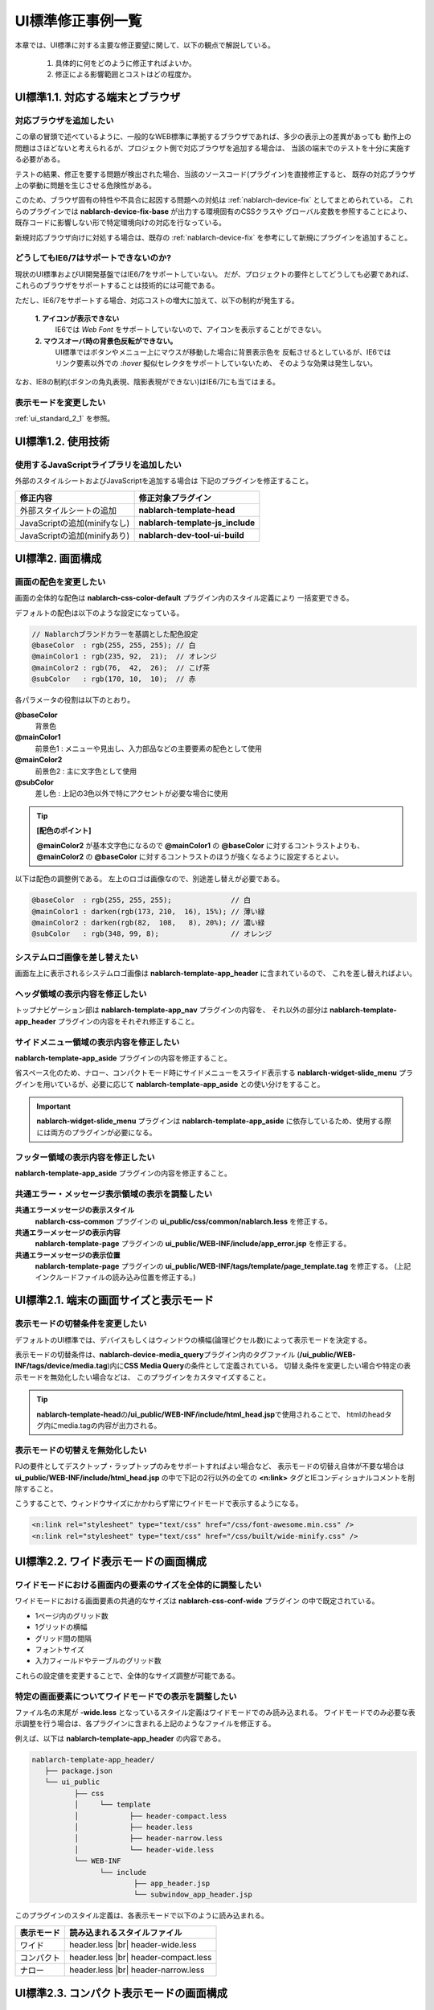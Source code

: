 ===============================
UI標準修正事例一覧
===============================

本章では、UI標準に対する主要な修正要望に関して、以下の観点で解説している。

  1. 具体的に何をどのように修正すればよいか。
  2. 修正による影響範囲とコストはどの程度か。


.. _ui_standard_1_1:

-----------------------------------
UI標準1.1. 対応する端末とブラウザ
-----------------------------------

対応ブラウザを追加したい
==============================
この章の冒頭で述べているように、一般的なWEB標準に準拠するブラウザであれば、多少の表示上の差異があっても
動作上の問題はさほどないと考えられるが、プロジェクト側で対応ブラウザを追加する場合は、
当該の端末でのテストを十分に実施する必要がある。

テストの結果、修正を要する問題が検出された場合、当該のソースコード(プラグイン)を直接修正すると、
既存の対応ブラウザ上の挙動に問題を生じさせる危険性がある。

このため、ブラウザ固有の特性や不具合に起因する問題への対処は :ref:`nablarch-device-fix`
としてまとめられている。
これらのプラグインでは **nablarch-device-fix-base** が出力する環境固有のCSSクラスや
グローバル変数を参照することにより、既存コードに影響しない形で特定環境向けの対応を行なっている。

新規対応ブラウザ向けに対処する場合は、既存の :ref:`nablarch-device-fix`
を参考にして新規にプラグインを追加すること。


どうしてもIE6/7はサポートできないのか?
==============================================
現状のUI標準およびUI開発基盤ではIE6/7をサポートしていない。
だが、プロジェクトの要件としてどうしても必要であれば、
これらのブラウザをサポートすることは技術的には可能である。

ただし、IE6/7をサポートする場合、対応コストの増大に加えて、以下の制約が発生する。

  **1. アイコンが表示できない**
    IE6では `Web Font` をサポートしていないので、アイコンを表示することができない。

  **2. マウスオーバ時の背景色反転ができない。**
    UI標準ではボタンやメニュー上にマウスが移動した場合に背景表示色を
    反転させるとしているが、IE6ではリンク要素以外での `:hover` 擬似セレクタをサポートしていないため、
    そのような効果は発生しない。

なお、IE8の制約(ボタンの角丸表現、陰影表現ができない)はIE6/7にも当てはまる。

表示モードを変更したい
==================================
:ref:`ui_standard_2_1` を参照。


.. _ui_standard_1_2:

-----------------------------------
UI標準1.2. 使用技術
-----------------------------------

使用するJavaScriptライブラリを追加したい
=================================================
外部のスタイルシートおよびJavaScriptを追加する場合は
下記のプラグインを修正すること。

================================== ====================================
修正内容                           修正対象プラグイン
================================== ====================================
外部スタイルシートの追加           **nablarch-template-head**
JavaScriptの追加(minifyなし)       **nablarch-template-js_include**
JavaScriptの追加(minifyあり)       **nablarch-dev-tool-ui-build**
================================== ====================================


.. _ui_standard_2:

------------------------------------------------
UI標準2. 画面構成
------------------------------------------------

画面の配色を変更したい
==============================
画面の全体的な配色は **nablarch-css-color-default** プラグイン内のスタイル定義により
一括変更できる。

デフォルトの配色は以下のような設定になっている。

.. code-block:: css

  // Nablarchブランドカラーを基調とした配色設定
  @baseColor  : rgb(255, 255, 255); // 白
  @mainColor1 : rgb(235, 92,  21);  // オレンジ
  @mainColor2 : rgb(76,  42,  26);  // こげ茶
  @subColor   : rgb(170, 10,  10);  // 赤

各パラメータの役割は以下のとおり。

**@baseColor**
  背景色

**@mainColor1**
  前景色1 : メニューや見出し、入力部品などの主要要素の配色として使用

**@mainColor2**
  前景色2 : 主に文字色として使用

**@subColor**
  差し色 : 上記の3色以外で特にアクセントが必要な場合に使用

.. tip::

  **[配色のポイント]**

  **@mainColor2** が基本文字色になるので
  **@mainColor1** の **@baseColor** に対するコントラストよりも、
  **@mainColor2** の **@baseColor** に対するコントラストのほうが強くなるように設定するとよい。

以下は配色の調整例である。
左上のロゴは画像なので、別途差し替えが必要である。

.. code-block:: css

  @baseColor  : rgb(255, 255, 255);              // 白
  @mainColor1 : darken(rgb(173, 210,  16), 15%); // 薄い緑
  @mainColor2 : darken(rgb(82,  108,   8), 20%); // 濃い緑
  @subColor   : rgb(348, 99, 8);                 // オレンジ


.. figure:: ../_image/ui_standard_color_scheme_sample.png
   :scale: 70
   :align: center


システムロゴ画像を差し替えたい
==========================================
画面左上に表示されるシステムロゴ画像は **nablarch-template-app_header** に含まれているので、
これを差し替えればよい。

ヘッダ領域の表示内容を修正したい
===================================================================
トップナビゲーション部は **nablarch-template-app_nav** プラグインの内容を、
それ以外の部分は **nablarch-template-app_header**  プラグインの内容をそれぞれ修正すること。


サイドメニュー領域の表示内容を修正したい
===================================================================
**nablarch-template-app_aside** プラグインの内容を修正すること。

省スペース化のため、ナロー、コンパクトモード時にサイドメニューをスライド表示する
**nablarch-widget-slide_menu** プラグインを用いているが、必要に応じて **nablarch-template-app_aside** との使い分けをすること。

.. important::

  **nablarch-widget-slide_menu** プラグインは **nablarch-template-app_aside** に依存しているため、使用する際には両方のプラグインが必要になる。

フッター領域の表示内容を修正したい
===================================================================
**nablarch-template-app_aside** プラグインの内容を修正すること。


共通エラー・メッセージ表示領域の表示を調整したい
================================================================

**共通エラーメッセージの表示スタイル**
  **nablarch-css-common** プラグインの **ui_public/css/common/nablarch.less** を修正する。

**共通エラーメッセージの表示内容**
  **nablarch-template-page** プラグインの **ui_public/WEB-INF/include/app_error.jsp** を修正する。

**共通エラーメッセージの表示位置**
  **nablarch-template-page** プラグインの **ui_public/WEB-INF/tags/template/page_template.tag** を修正する。
  (上記インクルードファイルの読み込み位置を修正する。)



.. _ui_standard_2_1:

------------------------------------------------
UI標準2.1. 端末の画面サイズと表示モード
------------------------------------------------

表示モードの切替条件を変更したい
====================================
デフォルトのUI標準では、デバイスもしくはウィンドウの横幅(論理ピクセル数)によって表示モードを決定する。

表示モードの切替条件は、\ **nablarch-device-media_query**\ プラグイン内のタグファイル
(\ **/ui_public/WEB-INF/tags/device/media.tag**\ )内に\ **CSS Media Query**\ の条件として定義されている。
切替え条件を変更したい場合や特定の表示モードを無効化したい場合などは、
このプラグインをカスタマイズすること。

.. tip::

  **nablarch-template-head**\ の\ **/ui_public/WEB-INF/include/html_head.jsp**\ で使用されることで、
  htmlのheadタグ内にmedia.tagの内容が出力される。

表示モードの切替えを無効化したい
===========================================
PJの要件としてデスクトップ・ラップトップのみをサポートすればよい場合など、
表示モードの切替え自体が不要な場合は **ui_public/WEB-INF/include/html_head.jsp**
の中で下記の2行以外の全ての **<n:link>** タグとIEコンディショナルコメントを削除すること。

こうすることで、ウィンドウサイズにかかわらず常にワイドモードで表示するようになる。

.. code-block:: jsp

  <n:link rel="stylesheet" type="text/css" href="/css/font-awesome.min.css" />
  <n:link rel="stylesheet" type="text/css" href="/css/built/wide-minify.css" />


------------------------------------------------
UI標準2.2. ワイド表示モードの画面構成
------------------------------------------------

ワイドモードにおける画面内の要素のサイズを全体的に調整したい
===================================================================
ワイドモードにおける画面要素の共通的なサイズは **nablarch-css-conf-wide** プラグイン
の中で既定されている。

- 1ページ内のグリッド数
- 1グリッドの横幅
- グリッド間の間隔
- フォントサイズ
- 入力フィールドやテーブルのグリッド数

これらの設定値を変更することで、全体的なサイズ調整が可能である。


特定の画面要素についてワイドモードでの表示を調整したい
==================================================================
ファイル名の末尾が **-wide.less** となっているスタイル定義はワイドモードでのみ読み込まれる。
ワイドモードでのみ必要な表示調整を行う場合は、各プラグインに含まれる上記のようなファイルを修正する。

例えば、以下は **nablarch-template-app_header** の内容である。

.. code-block:: bash

  nablarch-template-app_header/
     ├── package.json
     └── ui_public
            ├── css
            │     └── template
            │            ├── header-compact.less
            │            ├── header.less
            │            ├── header-narrow.less
            │            └── header-wide.less
            └── WEB-INF
                  └── include
                          ├── app_header.jsp
                          └── subwindow_app_header.jsp
                   
                   
このプラグインのスタイル定義は、各表示モードで以下のように読み込まれる。

================ ======================================
表示モード       読み込まれるスタイルファイル
================ ======================================
ワイド           header.less |br|
                 header-wide.less

コンパクト       header.less |br|
                 header-compact.less

ナロー           header.less |br|
                 header-narrow.less

================ ======================================


------------------------------------------------
UI標準2.3. コンパクト表示モードの画面構成
------------------------------------------------

コンパクトモードでの表示内容を調整したい
==================================================================
各プラグイン内のスタイルファイルの内、ファイル名の末尾が **-compact.less** で終わるものは
コンパクト表示モードでしか読み込まれない。

コンパクトモードでの表示調整を行う場合は、当該プラグインの上記条件に合致するスタイルファイルを修正すること。
もし、そのようなスタイルファイルが無い場合は新たに追加してもよい。


------------------------------------------------
UI標準2.4. ナロー表示モードの画面構成
------------------------------------------------

ナローモードでの表示内容を調整したい
==================================================================
各プラグイン内のスタイルファイルの内、ファイル名の末尾が **-narrow.less** で終わるものは
ナロー表示モードでしか読み込まれない。

ナローモードでの表示調整を行う場合は、当該プラグインの上記条件に合致するスタイルファイルを修正すること。
もし、そのようなスタイルファイルが無い場合は新たに追加すること。



テーブル表示で横スクロールが発生しないようにしたい
==================================================================
設定により、ナロー表示時に、カラムの一部をデフォルト非表示にし、
タップ操作で表示・非表示を切り替えることができる。(下図参照)

.. figure:: ../_image/additional_column.png
   :scale: 100
   :align: center

詳細は :doc:`../reference_jsp_widgets/column_label`
の **additional** 属性の解説を参照すること。


------------------------------------------------
UI標準2.5.画面内の入出力項目に関する共通仕様
------------------------------------------------

ドメイン型に応じて入出力項目の表示を調整したい
======================================================
各入出力項目には設計情報としてドメイン型のIDを指定するための **domain** 属性が定義されている。

この属性値は当該項目の **class** 属性にそのまま追加されるので、
ドメインIDと同名のスタイルクラスを定義することにより、
そのドメイン型の入出力項目のスタイルを一括指定できる。

例えば、プロジェクトで定める金額のドメイン型が "Money" で、その表示を一律右寄せで表示するのであれば、
以下のようなスタイル定義を追加すればよい。

.. code-block:: css

  .Money {
    align: right;
  }


タブキーによるフォーカス移動順番を制御したい
======================================================
:ref:`base_layout_tag`\ の\ **tagIndexOrder**\ 属性により指定できる。
詳細は当該属性の解説を参照すること。

.. tip::

  各画面ごとにタブ移動順序を定義するのは、特にテスト工数への影響が大きいので、
  顧客側の特段の要望がない限りは、UI標準どおり、ブラウザ既定の動作とすること。


入力内容の注記部分の表示を調整したい
======================================================
注記自体の表示については **nablarch-widget-field-hint** プラグインの各ファイルを修正すること。
フィールド内での注記の表示位置を調整する場合は、 **nablarch-widget-field-base** プラグインの
**ui_public/WEB-INF/tags/widget/field/inputbase.tag** を修正すること。
( **<field:internal_hint>** の配置を変更する。)


必須入力項目の表示形式を変更したい
========================================================
必須入力項目の表示は **nablarch-widget-field-base** プラグイン内の
**ui_public/WEB-INF/tags/widget/base.tag** 内で定義されているので、これを修正すること。


単項目精査エラーメッセージの表示を変更したい
=======================================================
フィールド内におけるエラーメッセージの表示位置を調整する場合は、
**nablarch-widget-field-base** プラグインの
**ui_public/WEB-INF/tags/widget/field/inputbase.tag** を修正すること。
( **<div class="fielderror">** の配置を変更する。)

また、エラーメッセージの表示スタイルを変更したい場合は、
同プラグイン内の **ui_public/css/field/base.less** の当該クラス(**.fielderror**)の内容を修正すること。


ナロー表示モードでのボタン表示順を変更したい
===============================================
ナローモードのボタン表示順の制御は **nablarch-widget-button** プラグイン内の
**ui_public/css/button/base-narrow.less** で行なっているのでこれを修正すること。


認可権限がない場合のボタン／リンクの表示方法を変更したい
==============================================================
認可権限がない場合のボタン／リンクの表示制御は **nablarch-widet-button** プラグイン内の
**ui_public/WEB-INF/tags/widget/button/\*.tag** にて行っている。

表示制御を変更する場合はtagファイルの **displayMethod** の内容を修正すること。

--------------------------------------------------------------
UI標準2.6. WEB標準に準拠しないブラウザでの表示制約
--------------------------------------------------------------

ブラウザ間の表示差異を極小化したい(IE8の表示に他のブラウザをあわせたい)
==========================================================================
IE8でサポートされていない陰影表現および角丸ボックス表示は、
**nablarch-css-core** プラグイン内の **ui_public/css/core/css3.less** 内に定義されている。

ここで定義しているスタイルルール **.border-radius** **.rounded** **.drop-shadow** **.box-shadow**
の内容をそれぞれ削除することによって、全てのブラウザで陰影表現および角丸ボックス表示が無効化される。


------------------------------------
UI標準2.11. 共通エラー画面の構成
------------------------------------

共通エラー画面の構成を変更したい
===================================
共通エラー画面のテンプレートは **nablarch-template-error** プラグインで定義されているので、
このプラグイン内の各ファイルを修正すること。


------------------------------------
UI標準3. UI部品 (UI部品カタログ)
------------------------------------

UI部品の表示・挙動を修正したい
====================================
各UI部品は以下の表にあるプラグインで実装されている。
UI部品を修正する場合は、対応するプラグインをそれぞれ修正すること。

**データ表示部品**

+------------------------+--------------------------------------------------------------------------+--------------------------------------------+
| UI部品                 | UIウィジェット                                                           | 修正対象プラグイン                         |
+========================+==========================================================================+============================================+
| テーブル               | :doc:`../reference_jsp_widgets/table_plain`                              | **nablarch-widget-table-plain**            |
|                        +--------------------------------------------------------------------------+--------------------------------------------+
|                        | :doc:`../reference_jsp_widgets/table_search_result`                      | **nablarch-widget-table-search_result**    |
|                        +--------------------------------------------------------------------------+--------------------------------------------+
|                        | :doc:`../reference_jsp_widgets/table_row`                                | **nablarch-widget-table-row**              |
|                        +--------------------------------------------------------------------------+--------------------------------------------+
|                        | :doc:`../reference_jsp_widgets/column_label`                             | **nablarch-widget-column-label**           |
|                        +--------------------------------------------------------------------------+--------------------------------------------+
|                        | :doc:`../reference_jsp_widgets/column_link`                              | **nablarch-widget-column-link**            |
|                        +--------------------------------------------------------------------------+--------------------------------------------+
|                        | :doc:`../reference_jsp_widgets/column_checkbox`                          | **nablarch-widget-column-checkbox**        |
|                        +--------------------------------------------------------------------------+--------------------------------------------+
|                        | :doc:`../reference_jsp_widgets/column_radio`                             | **nablarch-widget-column-radio**           |
+------------------------+--------------------------------------------------------------------------+--------------------------------------------+
| 画像                   | :doc:`../reference_jsp_widgets/box_img`                                  | **nablarch-widget-box-img**                |
+------------------------+--------------------------------------------------------------------------+--------------------------------------------+
| 階層(ツリー)表示       | :doc:`../reference_jsp_widgets/table_treelist`                           | **nablarch-widget-table-tree**             |
+------------------------+--------------------------------------------------------------------------+--------------------------------------------+

**入力フォーム部品**

+------------------------+--------------------------------------------------------------------------+--------------------------------------------+
| UI部品                 | UIウィジェット                                                           | 修正対象プラグイン                         |
+========================+==========================================================================+============================================+
| チェックボックス       | :doc:`../reference_jsp_widgets/field_checkbox`                           | **nablarch-widget-field-checkbox**         |
|                        +--------------------------------------------------------------------------+                                            |
|                        | :doc:`../reference_jsp_widgets/field_code_checkbox`                      |                                            |
+------------------------+--------------------------------------------------------------------------+--------------------------------------------+
| ラジオボタン           | :doc:`../reference_jsp_widgets/field_radio`                              | **nablarch-widget-field-radio**            |
|                        +--------------------------------------------------------------------------+                                            |
|                        | :doc:`../reference_jsp_widgets/field_code_radio`                         |                                            |
+------------------------+--------------------------------------------------------------------------+--------------------------------------------+
| プルダウンリスト       | :doc:`../reference_jsp_widgets/field_pulldown`                           | **nablarch-widget-field-pulldown**         |
|                        +--------------------------------------------------------------------------+                                            |
|                        | :doc:`../reference_jsp_widgets/field_code_pulldown`                      |                                            |
+------------------------+--------------------------------------------------------------------------+--------------------------------------------+
| リストビルダー         | :doc:`../reference_jsp_widgets/field_listbuilder`                        | **nablarch-widget-field-listbuilder**      |
+------------------------+--------------------------------------------------------------------------+--------------------------------------------+
| 単行テキスト入力       | :doc:`../reference_jsp_widgets/field_text`                               | **nablarch-widget-field-text**             |
+------------------------+--------------------------------------------------------------------------+--------------------------------------------+
| 複数行テキスト入力     | :doc:`../reference_jsp_widgets/field_textarea`                           | **nablarch-widget-field-textarea**         |
+------------------------+--------------------------------------------------------------------------+--------------------------------------------+
| パスワード入力         | :doc:`../reference_jsp_widgets/field_password`                           | **nablarch-widget-field-password**         |
+------------------------+--------------------------------------------------------------------------+--------------------------------------------+
| ファイル選択           | :doc:`../reference_jsp_widgets/field_file`                               | **nablarch-widget-field-file**             |
+------------------------+--------------------------------------------------------------------------+--------------------------------------------+
| カレンダー日付入力     | :doc:`../reference_jsp_widgets/field_calendar`                           | **nablarch-widget-field-calendar**         |
+------------------------+--------------------------------------------------------------------------+--------------------------------------------+
| 自動集計               |                                                                          | **nablarch-widget-event-autosum**          |
+------------------------+--------------------------------------------------------------------------+--------------------------------------------+
| フォーカス移動制御     | :ref:`base_layout_tag`                                                   | **nablarch-template-base**                 |
|                        | (**tabIndexOrder** 属性値の解説を参照)                                   |                                            |
+------------------------+--------------------------------------------------------------------------+--------------------------------------------+

**コントロール部品**

+------------------------+--------------------------------------------------------------------------+--------------------------------------------+
| UI部品                 | UIウィジェット                                                           | 修正対象プラグイン                         |
+========================+==========================================================================+============================================+
| ボタン                 | :doc:`../reference_jsp_widgets/button_block`                             | **nablarch-widget-button**                 |
|                        | :doc:`../reference_jsp_widgets/button_submit`                            |                                            |
+------------------------+--------------------------------------------------------------------------+--------------------------------------------+
| リンク                 | :doc:`../reference_jsp_widgets/link_submit`                              | **nablarch-widget-link**                   |
+------------------------+--------------------------------------------------------------------------+--------------------------------------------+

--------------
開閉可能領域
--------------

精査エラー時の開閉可能領域の制御を変更したい
=============================================
開閉可能領域は **nablarch-widget-collapsible** にて実装されている。

入力項目に紐づくエラー(単項目精査エラーなど)がある場合、その入力項目のform内にある開閉可能領域、
入力項目に紐づかないエラー(ページ上部のエラー表示)がある場合、業務領域にある開閉可能領域が開くようになっている。

この制御を変更したい場合は、 **nablarch-widget-collapsible** を修正すること。

.. |br| raw:: html

  <br />